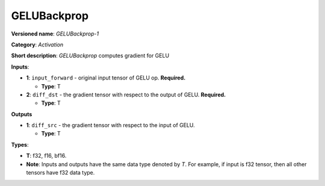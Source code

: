 .. SPDX-FileCopyrightText: 2020-2021 Intel Corporation
..
.. SPDX-License-Identifier: CC-BY-4.0

------------
GELUBackprop
------------

**Versioned name**: *GELUBackprop-1*

**Category**: *Activation*

**Short description**: *GELUBackprop* computes gradient for GELU

**Inputs**:

* **1**: ``input_forward`` - original input tensor of GELU op. **Required.**

  * **Type**: T

* **2**: ``diff_dst`` - the gradient tensor with respect to the output of
  GELU. **Required.**

  * **Type**: T

**Outputs**

* **1**: ``diff_src`` - the gradient tensor with respect to the input of
  GELU.
 
  * **Type**: T


**Types**:

* **T**: f32, f16, bf16.
* **Note**: Inputs and outputs have the same data type denoted by *T*. For
  example, if input is f32 tensor, then all other tensors have f32 data type.
